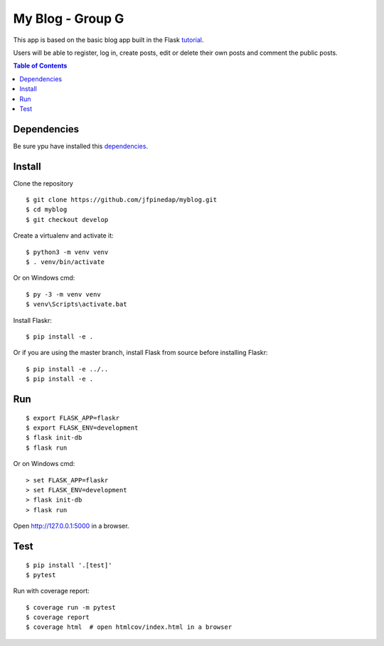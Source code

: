 My Blog - Group G
=================

This app is based on the basic blog app built in the Flask `tutorial`_.

.. _tutorial: https://flask.palletsprojects.com/tutorial/

Users will be able to register, log in, create posts, edit or delete their own posts and comment the public posts.

.. contents:: Table of Contents
   :depth: 2

Dependencies
------------

Be sure ypu have installed this `dependencies`_.

.. _dependencies: https://flask.palletsprojects.com/en/1.1.x/installation/


Install
-------

Clone the repository ::
    
    $ git clone https://github.com/jfpinedap/myblog.git
    $ cd myblog
    $ git checkout develop

Create a virtualenv and activate it::

    $ python3 -m venv venv
    $ . venv/bin/activate

Or on Windows cmd::

    $ py -3 -m venv venv
    $ venv\Scripts\activate.bat

Install Flaskr::

    $ pip install -e .

Or if you are using the master branch, install Flask from source before
installing Flaskr::

    $ pip install -e ../..
    $ pip install -e .


Run
---

::

    $ export FLASK_APP=flaskr
    $ export FLASK_ENV=development
    $ flask init-db
    $ flask run

Or on Windows cmd::

    > set FLASK_APP=flaskr
    > set FLASK_ENV=development
    > flask init-db
    > flask run

Open http://127.0.0.1:5000 in a browser.


Test
----

::

    $ pip install '.[test]'
    $ pytest

Run with coverage report::

    $ coverage run -m pytest
    $ coverage report
    $ coverage html  # open htmlcov/index.html in a browser
